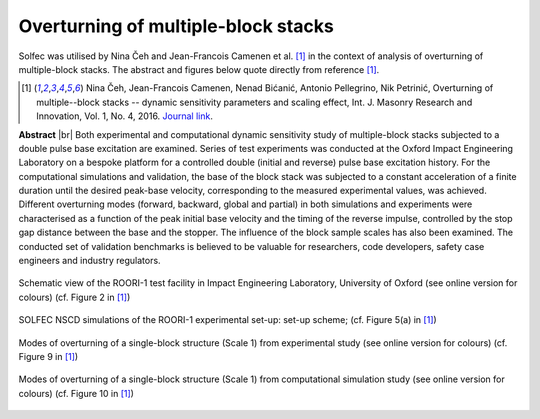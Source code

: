 .. _solfec-applications-overturning_block_stacks:

Overturning of multiple-block stacks
====================================

.. |br| raw:: html

  <br />

Solfec was utilised by Nina Čeh and Jean-Francois Camenen et al. [1]_ in the context of analysis of overturning of multiple-block stacks.
The abstract and figures below quote directly from reference [1]_.

.. [1] Nina Čeh, Jean-Francois Camenen, Nenad Bićanić, Antonio Pellegrino, Nik Petrinić, Overturning of multiple--block
  stacks -- dynamic sensitivity parameters and scaling effect, Int. J. Masonry Research and Innovation, Vol. 1, No. 4, 2016.
  `Journal link <http://www.inderscienceonline.com/doi/abs/10.1504/IJMRI.2016.081279>`_.

**Abstract** |br|
Both experimental and computational dynamic sensitivity study of multiple-block stacks subjected to a double pulse base excitation
are examined. Series of test experiments was conducted at the Oxford Impact Engineering Laboratory on a bespoke platform for a controlled
double (initial and reverse) pulse base excitation history. For the computational simulations and validation, the base of the block stack
was subjected to a constant acceleration of a finite duration until the desired peak-base velocity, corresponding to the measured experimental
values, was achieved. Different overturning modes (forward, backward, global and partial) in both simulations and experiments were characterised
as a function of the peak initial base velocity and the timing of the reverse impulse, controlled by the stop gap distance between the base
and the stopper. The influence of the block sample scales has also been examined. The conducted set of validation benchmarks is believed to be
valuable for researchers, code developers, safety case engineers and industry regulators.

.. _overturning_block_stacks-1:

.. figure:: overturning_block_stacks-1.png
   :width: 70%
   :align: center

   Schematic view of the ROORI-1 test facility in Impact Engineering Laboratory,
   University of Oxford (see online version for colours) (cf. Figure 2 in [1]_)

.. _overturning_block_stacks-2:

.. figure:: overturning_block_stacks-2.png
   :width: 40%
   :align: center
  
   SOLFEC NSCD simulations of the ROORI-1 experimental set-up: set-up scheme;
   (cf. Figure 5(a) in [1]_)

.. _overturning_block_stacks-3:

.. figure:: overturning_block_stacks-3.png
   :width: 70%
   :align: center

   Modes of overturning of a single-block structure (Scale 1) from experimental study (see online version for colours)
   (cf. Figure 9 in [1]_)

.. _overturning_block_stacks-4:

.. figure:: overturning_block_stacks-4.png
   :width: 70%
   :align: center

   Modes of overturning of a single-block structure (Scale 1) from computational simulation study (see online version for colours)
   (cf. Figure 10 in [1]_)
